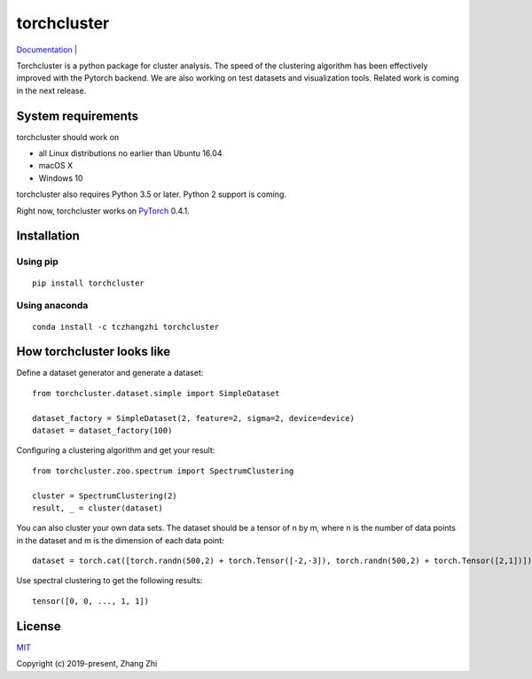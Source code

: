 torchcluster
============

`Documentation <https://torchcluster.readthedocs.io/en/latest/>`__ \|

Torchcluster is a python package for cluster analysis. The speed of the
clustering algorithm has been effectively improved with the Pytorch
backend. We are also working on test datasets and visualization tools.
Related work is coming in the next release.

System requirements
-------------------

torchcluster should work on

-  all Linux distributions no earlier than Ubuntu 16.04
-  macOS X
-  Windows 10

torchcluster also requires Python 3.5 or later. Python 2 support is
coming.

Right now, torchcluster works on `PyTorch <https://pytorch.org/>`__
0.4.1.

Installation
------------

Using pip
~~~~~~~~~

::

    pip install torchcluster

Using anaconda
~~~~~~~~~~~~~~

::

    conda install -c tczhangzhi torchcluster

How torchcluster looks like
---------------------------

Define a dataset generator and generate a dataset:

::

    from torchcluster.dataset.simple import SimpleDataset

    dataset_factory = SimpleDataset(2, feature=2, sigma=2, device=device)
    dataset = dataset_factory(100)

Configuring a clustering algorithm and get your result:

::

    from torchcluster.zoo.spectrum import SpectrumClustering

    cluster = SpectrumClustering(2)
    result, _ = cluster(dataset)

You can also cluster your own data sets. The dataset should be a tensor
of n by m, where n is the number of data points in the dataset and m is
the dimension of each data point:

::

    dataset = torch.cat([torch.randn(500,2) + torch.Tensor([-2,-3]), torch.randn(500,2) + torch.Tensor([2,1])])

Use spectral clustering to get the following results:

::

    tensor([0, 0, ..., 1, 1])

License
-------

`MIT <http://opensource.org/licenses/MIT>`__

Copyright (c) 2019-present, Zhang Zhi